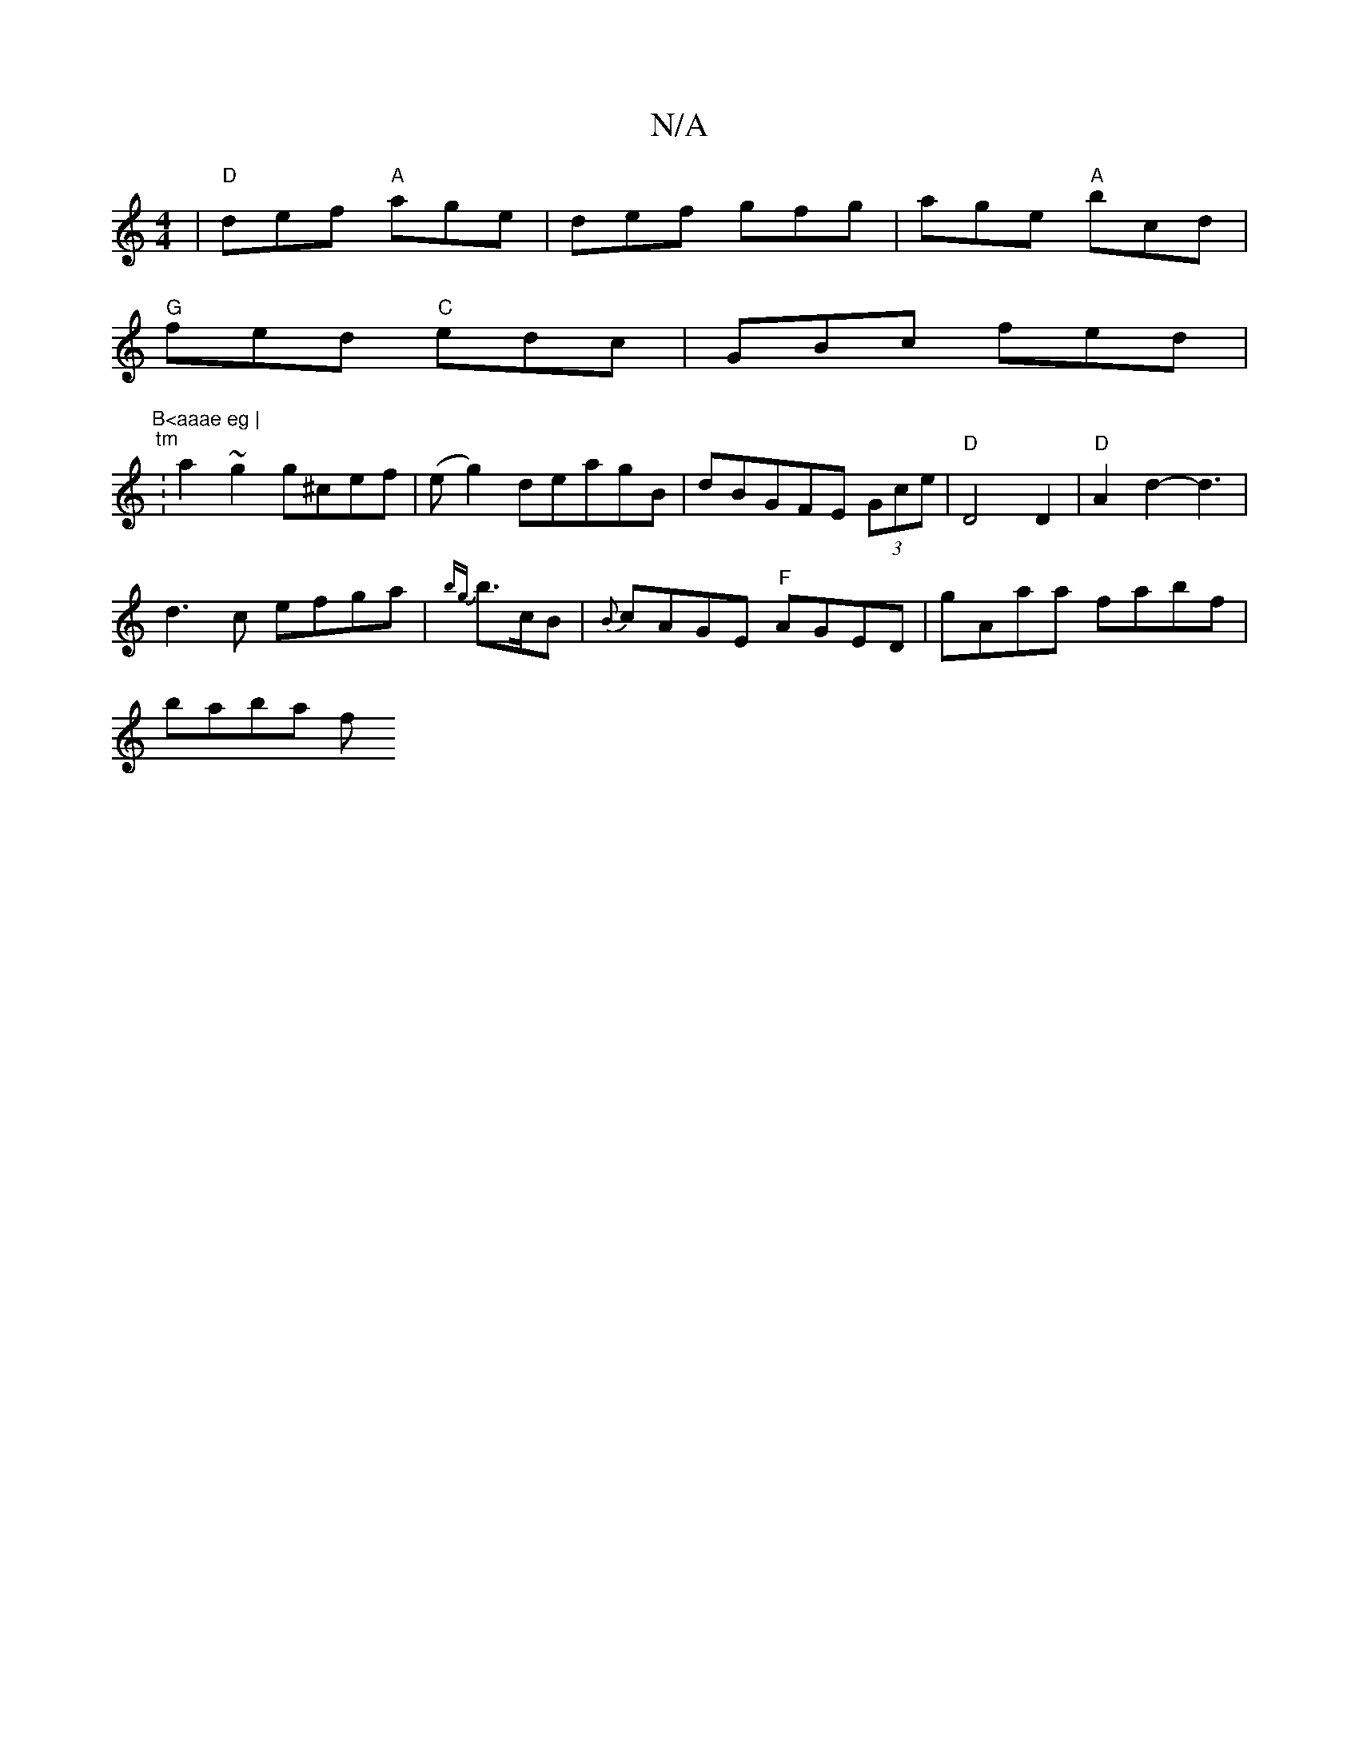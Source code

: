 X:1
T:N/A
M:4/4
R:N/A
K:Cmajor
 | "D"def "A"age | def gfg | age "A"bcd|
"G"fed "C"edc |GBc fed|"B<aaae eg |
"tm" :a2~g2 g^cef|(eg2)ndeagB | dBGFE (3Gce | "D"D4 D2 | "D"A2d2-d3 |
d3c efga | {bg}b>cB|{B}cAGE "F"AGED|gAaa fabf|
baba f